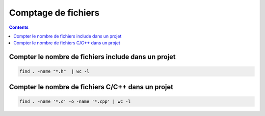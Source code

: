 ﻿
.. index::
   pair: cli ; files
   pair: comptage ; fichiers


==================================
Comptage de fichiers
==================================

.. seealso:: :ref:`command_line_interface`

.. contents::
   :depth: 3


Compter le nombre de fichiers include dans un projet
====================================================

.. code-block:: bash

    find . -name "*.h"  | wc -l



Compter le nombre de fichiers C/C++ dans un projet
====================================================

.. code-block:: bash

    find . -name '*.c' -o -name '*.cpp' | wc -l



















